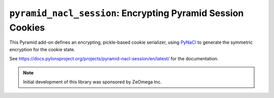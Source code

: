 ``pyramid_nacl_session``: Encrypting Pyramid Session Cookies
============================================================

.. image:: https://travis-ci.org/Pylons/pyramid_nacl_session.png?branch=master
        :target: https://travis-ci.org/Pylons/pyramid_nacl_session

.. image:: https://readthedocs.org/projects/pyramid_nacl_session/badge/?version=latest
        :target: https://docs.pylonsproject.org/projects/pyramid-nacl-session/en/latest/
        :alt: Documentation Status

This Pyramid add-on defines an encrypting, pickle-based cookie serializer, using `PyNaCl <https://pynacl.readthedocs.io/en/latest/secret/>`_ to generate the symmetric encryption for the cookie state.

See https://docs.pylonsproject.org/projects/pyramid-nacl-session/en/latest/ for the documentation.

.. note::

   Initial development of this library was sponsored by ZeOmega Inc.

